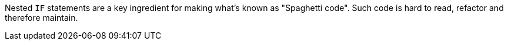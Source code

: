 Nested ``IF`` statements are a key ingredient for making what's known as "Spaghetti code".
Such code is hard to read, refactor and therefore maintain.
